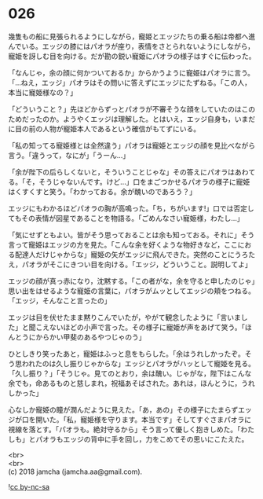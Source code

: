 #+OPTIONS: toc:nil
#+OPTIONS: \n:t

* 026

  幾隻もの船に見張られるようにしながら，寵姫とエッジたちの乗る船は帝都へ進んでいる。エッジの膝にはパオラが座り，表情をさとられないようにしながら，寵姫を訝しむ目を向ける。だが勘の鋭い寵姫にパオラの様子はすぐに伝わった。

  「なんじゃ，余の顔に何かついておるか」からかうように寵姫はパオラに言う。「…ねえ，エッジ」パオラはその問いに答えずにエッジにたずねる。「この人，本当に寵姫様なの？」

  「どういうこと？」先ほどからずっとパオラが不審そうな顔をしていたのはこのためだったのか。ようやくエッジは理解した。とはいえ，エッジ自身も，いまだに目の前の人物が寵姫本人であるという確信がもてずにいる。

  「私の知ってる寵姫様とは全然違う」パオラは寵姫とエッジの顔を見比べながら言う。「違うって，なにが」「うーん…」

  「余が陛下の后らしくないと，そういうことじゃな」その答えにパオラはあわてる。「そ，そうじゃないんです。けど…」口をまごつかせるパオラの様子に寵姫はくすくすと笑う。「わかっておる。余が醜いのであろう？」

  エッジにもわかるほどパオラの胸が高鳴った。「ち，ちがいます!」口では否定してもその表情が図星であることを物語る。「ごめんなさい寵姫様，わたし…」

  「気にせずともよい。皆がそう思っておることは余も知っておる。それに」そう言って寵姫はエッジの方を見た。「こんな余を好くような物好きなど，ここにおる配達人だけじゃからな」寵姫の矢がエッジに飛んできた。突然のことにうろたえ，パオラがそこにきつい目を向ける。「エッジ，どういうこと。説明してよ」

  エッジの顔が真っ赤になり，沈黙する。「この者がな，余を守ると申したのじゃ」思い出をはせるような寵姫の言葉に，パオラがムッとしてエッジの頬をつねる。「エッジ，そんなこと言ったの」

  エッジは目を伏せたまま黙りこんでいたが，やがて観念したように「言いました」と聞こえないほどの小声で言った。その様子に寵姫が声をあげて笑う。「ほんとうにからかい甲斐のあるやつじゃのう」

  ひとしきり笑ったあと，寵姫はふっと息をもらした。「余はうれしかったぞ。そう思われたのは久し振りじゃからな」エッジとパオラがハッとして寵姫を見る。「久し振り？」「そうじゃ。見てのとおり，余は醜い。じゃがな，陛下はこんな余でも，命あるものと慈しまれ，祝福あそばされた。あれは，ほんとうに，うれしかった」

  心なしか寵姫の瞳が潤んだように見えた。「あ，あの」その様子にたまらずエッジが口を開いた。「私，寵姫様を守ります。本当です」そしてすぐさまパオラに視線を落とす。「パオラも。絶対守るから」そう言って優しく抱きしめた。「わたしも」とパオラもエッジの背中に手を回し，力をこめてその思いにこたえた。

  <br>
  <br>
  (c) 2018 jamcha (jamcha.aa@gmail.com).

  ![[https://i.creativecommons.org/l/by-nc-sa/4.0/88x31.png][cc by-nc-sa]]
